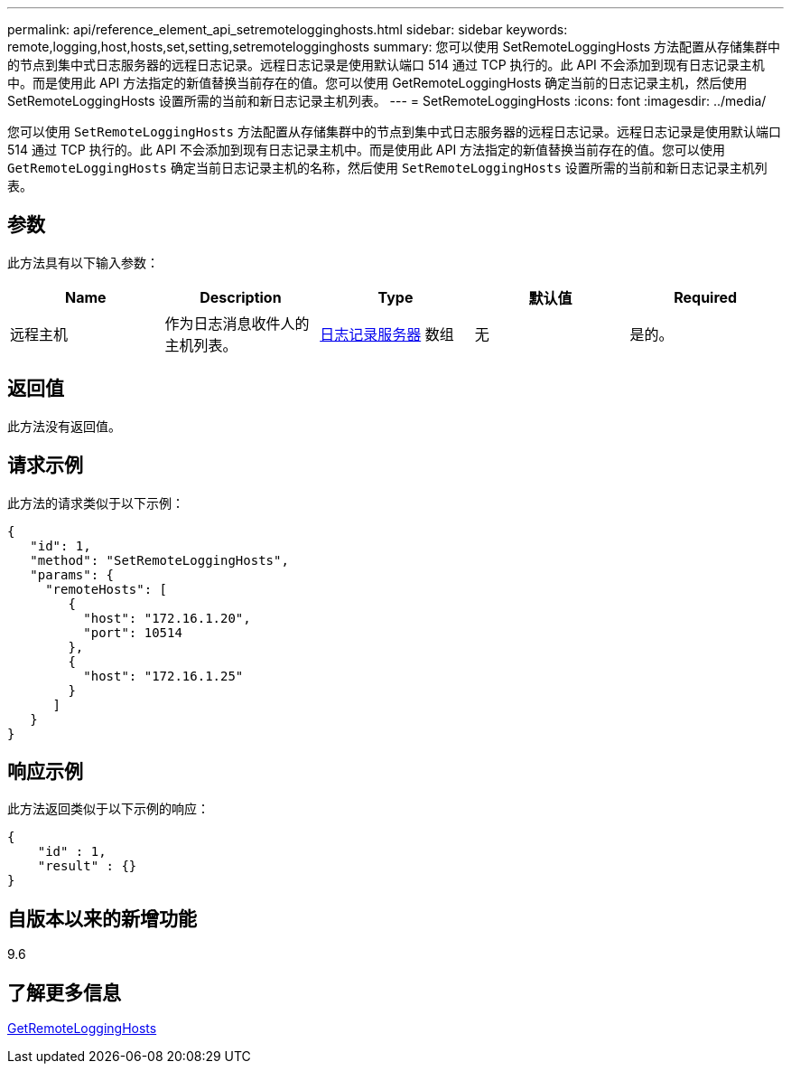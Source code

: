 ---
permalink: api/reference_element_api_setremotelogginghosts.html 
sidebar: sidebar 
keywords: remote,logging,host,hosts,set,setting,setremotelogginghosts 
summary: 您可以使用 SetRemoteLoggingHosts 方法配置从存储集群中的节点到集中式日志服务器的远程日志记录。远程日志记录是使用默认端口 514 通过 TCP 执行的。此 API 不会添加到现有日志记录主机中。而是使用此 API 方法指定的新值替换当前存在的值。您可以使用 GetRemoteLoggingHosts 确定当前的日志记录主机，然后使用 SetRemoteLoggingHosts 设置所需的当前和新日志记录主机列表。 
---
= SetRemoteLoggingHosts
:icons: font
:imagesdir: ../media/


[role="lead"]
您可以使用 `SetRemoteLoggingHosts` 方法配置从存储集群中的节点到集中式日志服务器的远程日志记录。远程日志记录是使用默认端口 514 通过 TCP 执行的。此 API 不会添加到现有日志记录主机中。而是使用此 API 方法指定的新值替换当前存在的值。您可以使用 `GetRemoteLoggingHosts` 确定当前日志记录主机的名称，然后使用 `SetRemoteLoggingHosts` 设置所需的当前和新日志记录主机列表。



== 参数

此方法具有以下输入参数：

|===
| Name | Description | Type | 默认值 | Required 


 a| 
远程主机
 a| 
作为日志消息收件人的主机列表。
 a| 
xref:reference_element_api_loggingserver.adoc[日志记录服务器] 数组
 a| 
无
 a| 
是的。

|===


== 返回值

此方法没有返回值。



== 请求示例

此方法的请求类似于以下示例：

[listing]
----
{
   "id": 1,
   "method": "SetRemoteLoggingHosts",
   "params": {
     "remoteHosts": [
        {
          "host": "172.16.1.20",
          "port": 10514
        },
        {
          "host": "172.16.1.25"
        }
      ]
   }
}
----


== 响应示例

此方法返回类似于以下示例的响应：

[listing]
----
{
    "id" : 1,
    "result" : {}
}
----


== 自版本以来的新增功能

9.6



== 了解更多信息

xref:reference_element_api_getremotelogginghosts.adoc[GetRemoteLoggingHosts]
